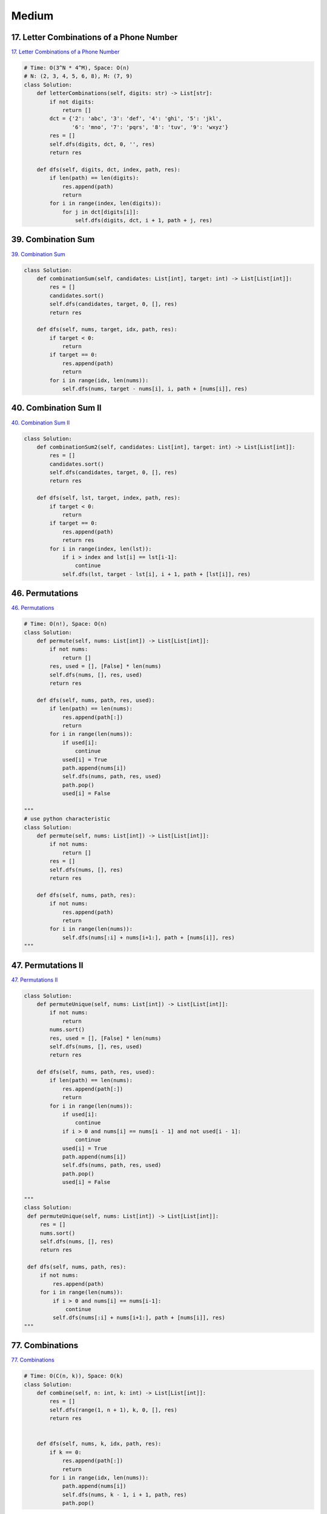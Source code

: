 =======
Medium
=======


17. Letter Combinations of a Phone Number
------------------------------------------------------------

`17. Letter Combinations of a Phone Number`_

.. code:: python

   # Time: O(3^N * 4^M), Space: O(n)
   # N: (2, 3, 4, 5, 6, 8), M: (7, 9)
   class Solution:
       def letterCombinations(self, digits: str) -> List[str]:
           if not digits:
               return []
           dct = {'2': 'abc', '3': 'def', '4': 'ghi', '5': 'jkl',
                  '6': 'mno', '7': 'pqrs', '8': 'tuv', '9': 'wxyz'}
           res = []
           self.dfs(digits, dct, 0, '', res)
           return res

       def dfs(self, digits, dct, index, path, res):
           if len(path) == len(digits):
               res.append(path)
               return
           for i in range(index, len(digits)):
               for j in dct[digits[i]]:
                   self.dfs(digits, dct, i + 1, path + j, res)

.. _17. Letter Combinations of a Phone Number: https://leetcode.com/problems/letter-combinations-of-a-phone-number/


39. Combination Sum
------------------------------------------------------------

`39. Combination Sum`_

.. code:: python

   class Solution:
       def combinationSum(self, candidates: List[int], target: int) -> List[List[int]]:
           res = []
           candidates.sort()
           self.dfs(candidates, target, 0, [], res)
           return res

       def dfs(self, nums, target, idx, path, res):
           if target < 0:
               return
           if target == 0:
               res.append(path)
               return
           for i in range(idx, len(nums)):
               self.dfs(nums, target - nums[i], i, path + [nums[i]], res)

.. _39. Combination Sum: https://leetcode.com/problems/combination-sum/


40. Combination Sum II
------------------------------------------------------------

`40. Combination Sum II`_

.. code:: python

   class Solution:
       def combinationSum2(self, candidates: List[int], target: int) -> List[List[int]]:
           res = []
           candidates.sort()
           self.dfs(candidates, target, 0, [], res)
           return res

       def dfs(self, lst, target, index, path, res):
           if target < 0:
               return
           if target == 0:
               res.append(path)
               return res
           for i in range(index, len(lst)):
               if i > index and lst[i] == lst[i-1]:
                   continue
               self.dfs(lst, target - lst[i], i + 1, path + [lst[i]], res)

.. _40. Combination Sum II: https://leetcode.com/problems/combination-sum-ii/


46. Permutations
------------------------------------------------------------

`46. Permutations`_

.. code:: python

   # Time: O(n!), Space: O(n)
   class Solution:
       def permute(self, nums: List[int]) -> List[List[int]]:
           if not nums:
               return []
           res, used = [], [False] * len(nums)
           self.dfs(nums, [], res, used)
           return res

       def dfs(self, nums, path, res, used):
           if len(path) == len(nums):
               res.append(path[:])
               return
           for i in range(len(nums)):
               if used[i]:
                   continue
               used[i] = True
               path.append(nums[i])
               self.dfs(nums, path, res, used)
               path.pop()
               used[i] = False

   """
   # use python characteristic
   class Solution:
       def permute(self, nums: List[int]) -> List[List[int]]:
           if not nums:
               return []
           res = []
           self.dfs(nums, [], res)
           return res

       def dfs(self, nums, path, res):
           if not nums:
               res.append(path)
               return
           for i in range(len(nums)):
               self.dfs(nums[:i] + nums[i+1:], path + [nums[i]], res)
   """

.. _46. Permutations: https://leetcode.com/problems/permutations/


47. Permutations II
------------------------------------------------------------

`47. Permutations II`_

.. code:: python

   class Solution:
       def permuteUnique(self, nums: List[int]) -> List[List[int]]:
           if not nums:
               return
           nums.sort()
           res, used = [], [False] * len(nums)
           self.dfs(nums, [], res, used)
           return res

       def dfs(self, nums, path, res, used):
           if len(path) == len(nums):
               res.append(path[:])
               return
           for i in range(len(nums)):
               if used[i]:
                   continue
               if i > 0 and nums[i] == nums[i - 1] and not used[i - 1]:
                   continue
               used[i] = True
               path.append(nums[i])
               self.dfs(nums, path, res, used)
               path.pop()
               used[i] = False

   """
   class Solution:
    def permuteUnique(self, nums: List[int]) -> List[List[int]]:
        res = []
        nums.sort()
        self.dfs(nums, [], res)
        return res

    def dfs(self, nums, path, res):
        if not nums:
            res.append(path)
        for i in range(len(nums)):
            if i > 0 and nums[i] == nums[i-1]:
                continue
            self.dfs(nums[:i] + nums[i+1:], path + [nums[i]], res)
   """

.. _47. Permutations II: https://leetcode.com/problems/permutations-ii/


77. Combinations
------------------------------------------------------------

`77. Combinations`_

.. code:: python

   # Time: O(C(n, k)), Space: O(k)
   class Solution:
       def combine(self, n: int, k: int) -> List[List[int]]:
           res = []
           self.dfs(range(1, n + 1), k, 0, [], res)
           return res


       def dfs(self, nums, k, idx, path, res):
           if k == 0:
               res.append(path[:])
               return
           for i in range(idx, len(nums)):
               path.append(nums[i])
               self.dfs(nums, k - 1, i + 1, path, res)
               path.pop()

.. _77. Combinations: https://leetcode.com/problems/combinations/


79. Word Search
------------------------------------------------------------

`79. Word Search`_

.. code:: python

   class Solution:
       def exist(self, board: List[List[str]], word: str) -> bool:
           if not board:
               return False
           for i in range(len(board)):
               for j in range(len(board[0])):
                   if self.dfs(board, i, j, word):
                       return True
           return False

       def dfs(self, board, i, j, word):
           if len(word) == 0:
               return True
           if i < 0 or i >= len(board) or j < 0 or j >= len(board[0]) or word[0] != board[i][j]:
               return False
           tmp = board[i][j]
           board[i][j] = '#'
           res = self.dfs(board, i + 1, j, word[1:]) or \
               self.dfs(board, i - 1, j, word[1:]) or \
               self.dfs(board, i, j + 1, word[1:]) or \
               self.dfs(board, i, j - 1, word[1:])
           board[i][j] = tmp
           return res

.. _79. Word Search: https://leetcode.com/problems/word-search/


200. Number of Islands
------------------------------------------------------------

`200. Number of Islands`_

.. code:: python

   # Time: O(m*n)
   class Solution:
       def numIslands(self, grid: List[List[str]]) -> int:
           if not grid: return 0
           m, n = len(grid), len(grid[0])
           res = 0
           for y in range(m):
               for x in range(n):
                   res += int(grid[y][x]) - 0
                   self.dfs(grid, x, y, m, n)
           return res


       def dfs(self, grid, x, y, m, n):
           if x < 0 or y < 0 or x >= n or y >= m or grid[y][x] == '0':
               return
           grid[y][x] = '0'
           self.dfs(grid, x + 1, y, m, n)
           self.dfs(grid, x - 1, y, m, n)
           self.dfs(grid, x, y + 1, m, n)
           self.dfs(grid, x, y - 1, m, n)

.. _200. Number of Islands: https://leetcode.com/problems/number-of-islands/


216. Combination Sum III
------------------------------------------------------------

`216. Combination Sum III`_

.. code:: python

   class Solution:
       def combinationSum3(self, k: int, n: int) -> List[List[int]]:
           res = []
           self.dfs(range(1, 10), k, n, 0, [], res)
           return res

       def dfs(self, nums, k, n, index, path, res):
           if k < 0 or n < 0:
               return
           if k == 0 and n == 0:
               res.append(path)
               return
           for i in range(index, len(nums)):
               self.dfs(nums, k - 1, n - nums[i], i + 1, path + [nums[i]], res)

.. _216. Combination Sum III: https://leetcode.com/problems/combination-sum-iii/


542. 01 Matrix
------------------------------------------------------------

`542. 01 Matrix`_

.. code:: python

   class Solution:
       def updateMatrix(self, matrix: List[List[int]]) -> List[List[int]]:
           # BFS helper
           def bfs(node):
               from collections import deque
               q = deque()
               i, j = node
               q.append(((i, j), 0))  # d (dist to a zero) = 0 initially
               visited = set()
               dirs = [(1, 0), (-1, 0), (0, 1), (0, -1)]
               while q:
                   for i in range(len(q)):
                       coor, d = q.popleft()
                       x, y = coor
                       # if a zero nei is found
                       if matrix[x][y] == 0:
                           return d
                       visited.add(coor)
                       # investiagte neighbours
                       for dir in dirs:
                           newX, newY = x + dir[0], y + dir[1]
                           # within bounds:
                           if newX >= 0 and newX <= len(matrix) - 1 and \
                                   newY >= 0 and newY <= len(matrix[0]) - 1:
                               # not seen:
                               if (newX, newY) not in visited:
                                   q.append(((newX, newY), d + 1))
               return -1

           # main logic #
           '''
           steps:
               - itertate over matrix to find cells = 1
               - pass cells equaling 1 to a bfs to find the closest 0 to them
               - update matrix
           '''
           for i in range(len(matrix)):
               for j in range(len(matrix[0])):
                   if matrix[i][j] == 1:
                       d = bfs((i, j))  # d = closest dist to a 0
                       matrix[i][j] = d  # update M with d
           return matrix

.. _542. 01 Matrix: https://leetcode.com/problems/01-matrix/


994. Rotting Oranges
------------------------------------------------------------

`994. Rotting Oranges`_

.. code:: python

   class Solution:
       def orangesRotting(self, grid: List[List[int]]) -> int:
           row, col = len(grid), len(grid[0])
           dirs = [(-1, 0), (0, 1), (1, 0), (0, -1)]
           fresh_set = set()
           rotten = collections.deque()
           step = 0
           for x in range(row):
               for y in range(col):
                   if grid[x][y] == 1:
                       fresh_set.add((x, y))
                   elif grid[x][y] == 2:
                       rotten.append([x, y, step])
           while rotten:
               x, y, step = rotten.popleft()
               for dx, dy in dirs:
                   if 0 <= x + dx < row and 0 <= y + dy < col and grid[x + dx][y + dy] == 1:
                       grid[x + dx][y + dy] = 2
                       fresh_set.remove((x + dx, y + dy))
                       rotten.append([x + dx, y + dy, step + 1])
           return step if not fresh_set else -1

.. _994. Rotting Oranges: https://leetcode.com/problems/rotting-oranges/
